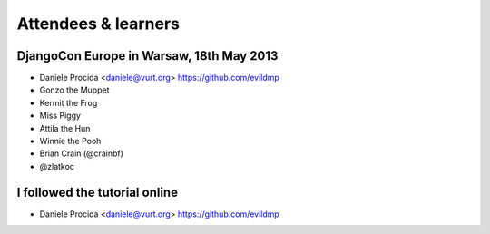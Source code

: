 ####################
Attendees & learners
####################

DjangoCon Europe in Warsaw, 18th May 2013
=========================================

* Daniele Procida <daniele@vurt.org> https://github.com/evildmp
* Gonzo the Muppet
* Kermit the Frog
* Miss Piggy
* Attila the Hun
* Winnie the Pooh
* Brian Crain (@crainbf)
* @zlatkoc


I followed the tutorial online
==============================
* Daniele Procida <daniele@vurt.org> https://github.com/evildmp
